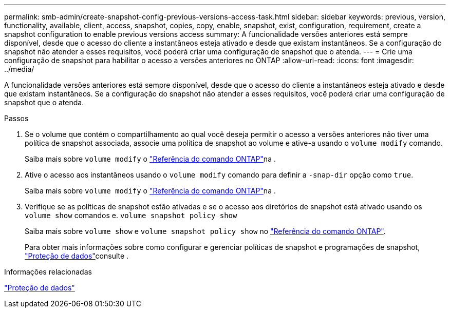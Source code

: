 ---
permalink: smb-admin/create-snapshot-config-previous-versions-access-task.html 
sidebar: sidebar 
keywords: previous, version, functionality, available, client, access, snapshot, copies, copy, enable, snapshot, exist, configuration, requirement, create a snapshot configuration to enable previous versions access 
summary: A funcionalidade versões anteriores está sempre disponível, desde que o acesso do cliente a instantâneos esteja ativado e desde que existam instantâneos. Se a configuração do snapshot não atender a esses requisitos, você poderá criar uma configuração de snapshot que o atenda. 
---
= Crie uma configuração de snapshot para habilitar o acesso a versões anteriores no ONTAP
:allow-uri-read: 
:icons: font
:imagesdir: ../media/


[role="lead"]
A funcionalidade versões anteriores está sempre disponível, desde que o acesso do cliente a instantâneos esteja ativado e desde que existam instantâneos. Se a configuração do snapshot não atender a esses requisitos, você poderá criar uma configuração de snapshot que o atenda.

.Passos
. Se o volume que contém o compartilhamento ao qual você deseja permitir o acesso a versões anteriores não tiver uma política de snapshot associada, associe uma política de snapshot ao volume e ative-a usando o `volume modify` comando.
+
Saiba mais sobre `volume modify` o link:https://docs.netapp.com/us-en/ontap-cli/volume-modify.html["Referência do comando ONTAP"^]na .

. Ative o acesso aos instantâneos usando o `volume modify` comando para definir a `-snap-dir` opção como `true`.
+
Saiba mais sobre `volume modify` o link:https://docs.netapp.com/us-en/ontap-cli/volume-modify.html["Referência do comando ONTAP"^]na .

. Verifique se as políticas de snapshot estão ativadas e se o acesso aos diretórios de snapshot está ativado usando os `volume show` comandos e. `volume snapshot policy show`
+
Saiba mais sobre `volume show` e `volume snapshot policy show` no link:https://docs.netapp.com/us-en/ontap-cli/search.html?q=volume+show["Referência do comando ONTAP"^].

+
Para obter mais informações sobre como configurar e gerenciar políticas de snapshot e programações de snapshot, link:../data-protection/index.html["Proteção de dados"]consulte .



.Informações relacionadas
link:../data-protection/index.html["Proteção de dados"]
